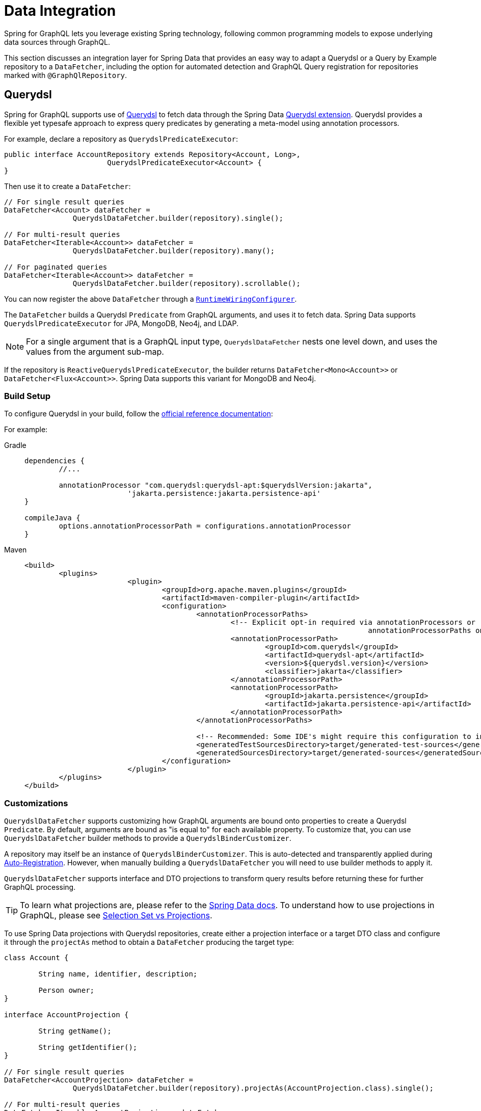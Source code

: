 [[data]]
= Data Integration

Spring for GraphQL lets you leverage existing Spring technology, following common
programming models to expose underlying data sources through GraphQL.

This section discusses an integration layer for Spring Data that provides an easy way to
adapt a Querydsl or a Query by Example repository to a `DataFetcher`, including the
option for automated detection and GraphQL Query registration for repositories marked
with `@GraphQlRepository`.



[[data.querydsl]]
== Querydsl

Spring for GraphQL supports use of http://www.querydsl.com/[Querydsl] to fetch data through
the Spring Data
https://docs.spring.io/spring-data/commons/docs/current/reference/html/#core.extensions[Querydsl extension].
Querydsl provides a flexible yet typesafe approach to express query predicates by
generating a meta-model using annotation processors.

For example, declare a repository as `QuerydslPredicateExecutor`:

[source,java,indent=0,subs="verbatim,quotes"]
----
public interface AccountRepository extends Repository<Account, Long>,
			QuerydslPredicateExecutor<Account> {
}
----

Then use it to create a `DataFetcher`:

[source,java,indent=0,subs="verbatim,quotes"]
----
	// For single result queries
	DataFetcher<Account> dataFetcher =
			QuerydslDataFetcher.builder(repository).single();

	// For multi-result queries
	DataFetcher<Iterable<Account>> dataFetcher =
			QuerydslDataFetcher.builder(repository).many();

	// For paginated queries
	DataFetcher<Iterable<Account>> dataFetcher =
			QuerydslDataFetcher.builder(repository).scrollable();
----

You can now register the above `DataFetcher` through a
xref:request-execution.adoc#execution.graphqlsource.runtimewiring-configurer[`RuntimeWiringConfigurer`].

The `DataFetcher` builds a Querydsl `Predicate` from GraphQL arguments, and uses it to
fetch data. Spring Data supports `QuerydslPredicateExecutor` for JPA, MongoDB, Neo4j, and LDAP.

NOTE: For a single argument that is a GraphQL input type, `QuerydslDataFetcher` nests one
level down, and uses the values from the argument sub-map.

If the repository is `ReactiveQuerydslPredicateExecutor`, the builder returns
`DataFetcher<Mono<Account>>` or `DataFetcher<Flux<Account>>`. Spring Data supports this
variant for MongoDB and Neo4j.


[[data.querydsl.build]]
=== Build Setup

To configure Querydsl in your build, follow the
https://querydsl.com/static/querydsl/latest/reference/html/ch02.html[official reference documentation]:

For example:

[tabs]
======
Gradle::
+
[source,groovy,indent=0,subs="verbatim,quotes,attributes",role="primary"]
----
dependencies {
	//...

	annotationProcessor "com.querydsl:querydsl-apt:$querydslVersion:jakarta",
			'jakarta.persistence:jakarta.persistence-api'
}

compileJava {
	options.annotationProcessorPath = configurations.annotationProcessor
}
----

Maven::
+
[source,xml,indent=0,subs="verbatim,quotes,attributes",role="secondary"]
----
<build>
	<plugins>
			<plugin>
				<groupId>org.apache.maven.plugins</groupId>
				<artifactId>maven-compiler-plugin</artifactId>
				<configuration>
					<annotationProcessorPaths>
						<!-- Explicit opt-in required via annotationProcessors or
										annotationProcessorPaths on Java 22+, see https://bugs.openjdk.org/browse/JDK-8306819 -->
						<annotationProcessorPath>
							<groupId>com.querydsl</groupId>
							<artifactId>querydsl-apt</artifactId>
							<version>${querydsl.version}</version>
							<classifier>jakarta</classifier>
						</annotationProcessorPath>
						<annotationProcessorPath>
							<groupId>jakarta.persistence</groupId>
							<artifactId>jakarta.persistence-api</artifactId>
						</annotationProcessorPath>
					</annotationProcessorPaths>

					<!-- Recommended: Some IDE's might require this configuration to include generated sources for IDE usage -->
					<generatedTestSourcesDirectory>target/generated-test-sources</generatedTestSourcesDirectory>
					<generatedSourcesDirectory>target/generated-sources</generatedSourcesDirectory>
				</configuration>
			</plugin>
	</plugins>
</build>
----
======


[[data.querydsl.customizations]]
=== Customizations

`QuerydslDataFetcher` supports customizing how GraphQL arguments are bound onto properties
to create a Querydsl `Predicate`. By default, arguments are bound as "is equal to" for
each available property. To customize that, you can use `QuerydslDataFetcher` builder
methods to provide a `QuerydslBinderCustomizer`.

A repository may itself be an instance of `QuerydslBinderCustomizer`. This is auto-detected
and transparently applied during xref:data.adoc#data.querydsl.registration[Auto-Registration]. However, when manually
building a `QuerydslDataFetcher` you will need to use builder methods to apply it.

`QuerydslDataFetcher` supports interface and DTO projections to transform query results
before returning these for further GraphQL processing.

TIP: To learn what projections are, please refer to the
https://docs.spring.io/spring-data/commons/docs/current/reference/html/#projections[Spring Data docs].
To understand how to use projections in GraphQL, please see xref:data.adoc#data.projections[Selection Set vs Projections].

To use Spring Data projections with Querydsl repositories, create either a projection interface
or a target DTO class and configure it through the `projectAs` method to obtain a
`DataFetcher` producing the target type:

[source,java,indent=0,subs="verbatim,quotes"]
----
	class Account {

		String name, identifier, description;

		Person owner;
	}

	interface AccountProjection {

		String getName();

		String getIdentifier();
	}

	// For single result queries
	DataFetcher<AccountProjection> dataFetcher =
			QuerydslDataFetcher.builder(repository).projectAs(AccountProjection.class).single();

	// For multi-result queries
	DataFetcher<Iterable<AccountProjection>> dataFetcher =
			QuerydslDataFetcher.builder(repository).projectAs(AccountProjection.class).many();
----



[[data.querydsl.registration]]
=== Auto-Registration

If a repository is annotated with `@GraphQlRepository`, it is automatically registered
for queries that do not already have a registered `DataFetcher` and whose return type
matches that of the repository domain type. This includes single value queries, multi-value
queries, and xref:request-execution.adoc#execution.pagination[paginated] queries.

By default, the name of the GraphQL type returned by the query must match the simple name
of the repository domain type. If needed, you can use the `typeName` attribute of
`@GraphQlRepository` to specify the target GraphQL type name.

For paginated queries, the simple name of the repository domain type must match the
`Connection` type name without the `Connection` ending (e.g. `**Book**` matches
`**Books**Connection`). For auto-registration, pagination is offset-based with 20 items
per page.

Auto-registration detects if a given repository implements `QuerydslBinderCustomizer` and
transparently applies that through `QuerydslDataFetcher` builder methods.

Auto-registration is performed through a built-in `RuntimeWiringConfigurer` that can be
obtained from `QuerydslDataFetcher`. The xref:boot-starter.adoc[Boot Starter] automatically
detects `@GraphQlRepository` beans and uses them to initialize the
`RuntimeWiringConfigurer` with.

Auto-registration applies xref:data.adoc#data.querybyexample.customizations[customizations]
by calling `customize(Builder)` on the repository instance if your repository
implements `QuerydslBuilderCustomizer` or `ReactiveQuerydslBuilderCustomizer`
respectively.


[[data.querybyexample]]
== Query by Example

Spring Data supports the use of
https://docs.spring.io/spring-data/commons/docs/current/reference/html/#query-by-example[Query by Example]
to fetch data. Query by Example (QBE) is a simple querying technique that does not require
you to write queries through store-specific query languages.

Start by declaring a repository that is `QueryByExampleExecutor`:

[source,java,indent=0,subs="verbatim,quotes"]
----
public interface AccountRepository extends Repository<Account, Long>,
			QueryByExampleExecutor<Account> {
}
----

Use `QueryByExampleDataFetcher` to turn the repository into a `DataFetcher`:

[source,java,indent=0,subs="verbatim,quotes"]
----
	// For single result queries
	DataFetcher<Account> dataFetcher =
			QueryByExampleDataFetcher.builder(repository).single();

	// For multi-result queries
	DataFetcher<Iterable<Account>> dataFetcher =
			QueryByExampleDataFetcher.builder(repository).many();

	// For paginated queries
	DataFetcher<Iterable<Account>> dataFetcher =
			QueryByExampleDataFetcher.builder(repository).scrollable();
----

You can now register the above `DataFetcher` through a
xref:request-execution.adoc#execution.graphqlsource.runtimewiring-configurer[`RuntimeWiringConfigurer`].

The `DataFetcher` uses the GraphQL arguments map to create the domain type of the
repository and use that as the example object to fetch data with. Spring Data supports
`QueryByExampleDataFetcher` for JPA, MongoDB, Neo4j, and Redis.

NOTE: For a single argument that is a GraphQL input type, `QueryByExampleDataFetcher`
nests one level down, and binds with the values from the argument sub-map.

If the repository is `ReactiveQueryByExampleExecutor`, the builder returns
`DataFetcher<Mono<Account>>` or `DataFetcher<Flux<Account>>`. Spring Data supports this
variant for MongoDB, Neo4j, Redis, and R2dbc.


[[data.querybyexample.build]]
=== Build Setup

Query by Example is already included in the Spring Data modules for the data stores where
it is supported, so no extra setup is required to enable it.


[[data.querybyexample.customizations]]
=== Customizations

`QueryByExampleDataFetcher` supports interface and DTO projections to transform query
results before returning these for further GraphQL processing.

TIP: To learn what projections are, please refer to the
https://docs.spring.io/spring-data/commons/docs/current/reference/html/#projections[Spring Data documentation].
To understand the role of projections in GraphQL, please see xref:data.adoc#data.projections[Selection Set vs Projections].

To use Spring Data projections with Query by Example repositories, create either a projection interface
or a target DTO class and configure it through the `projectAs` method to obtain a
`DataFetcher` producing the target type:

[source,java,indent=0,subs="verbatim,quotes"]
----
	class Account {

		String name, identifier, description;

		Person owner;
	}

	interface AccountProjection {

		String getName();

		String getIdentifier();
	}

	// For single result queries
	DataFetcher<AccountProjection> dataFetcher =
			QueryByExampleDataFetcher.builder(repository).projectAs(AccountProjection.class).single();

	// For multi-result queries
	DataFetcher<Iterable<AccountProjection>> dataFetcher =
			QueryByExampleDataFetcher.builder(repository).projectAs(AccountProjection.class).many();
----


[[data.querybyexample.registration]]
=== Auto-Registration

If a repository is annotated with `@GraphQlRepository`, it is automatically registered
for queries that do not already have a registered `DataFetcher` and whose return type
matches that of the repository domain type. This includes single value queries, multi-value
queries, and xref:request-execution.adoc#execution.pagination[paginated] queries.

By default, the name of the GraphQL type returned by the query must match the simple name
of the repository domain type. If needed, you can use the `typeName` attribute of
`@GraphQlRepository` to specify the target GraphQL type name.

For paginated queries, the simple name of the repository domain type must match the
`Connection` type name without the `Connection` ending (e.g. `**Book**` matches
`**Books**Connection`). For auto-registration, pagination is offset-based with 20 items
per page.

Auto-registration is performed through a built-in `RuntimeWiringConfigurer` that can be
obtained from `QueryByExampleDataFetcher`. The xref:boot-starter.adoc[Boot Starter] automatically
detects `@GraphQlRepository` beans and uses them to initialize the
`RuntimeWiringConfigurer` with.

Auto-registration applies xref:data.adoc#data.querybyexample.customizations[customizations]
by calling `customize(Builder)` on the repository instance if your repository
implements `QueryByExampleBuilderCustomizer` or
`ReactiveQueryByExampleBuilderCustomizer` respectively.



[[data.projections]]
== Selection Set vs Projections

A common question that arises is, how GraphQL selection sets compare to
https://docs.spring.io/spring-data/commons/docs/current/reference/html/#projections[Spring Data projections]
and what role does each play?

The short answer is that Spring for GraphQL is not a data gateway that translates GraphQL
queries directly into SQL or JSON queries. Instead, it lets you leverage existing Spring
technology and does not assume a one for one mapping between the GraphQL schema and the
underlying data model. That is why client-driven selection and server-side transformation
of the data model can play complementary roles.

To better understand, consider that Spring Data promotes domain-driven (DDD) design as
the recommended approach to manage complexity in the data layer. In DDD, it is important
to adhere to the constraints of an aggregate. By definition an aggregate is valid only if
loaded in its entirety, since a partially loaded aggregate may impose limitations on
aggregate functionality.

In Spring Data you can choose whether you want your aggregate be exposed as is, or
whether to apply transformations to the data model before returning it as a GraphQL
result. Sometimes it's enough to do the former, and by default the
xref:data.adoc#data.querydsl[Querydsl] and the xref:data.adoc#data.querybyexample[Query by Example] integrations turn the GraphQL
selection set into property path hints that the underlying Spring Data module uses to
limit the selection.

In other cases, it's useful to reduce or even transform the underlying data model in
order to adapt to the GraphQL schema. Spring Data supports this through Interface
and DTO Projections.

Interface projections define a fixed set of properties to expose where properties may or
may not be `null`, depending on the data store query result. There are two kinds of
interface projections both of which determine what properties to load from the underlying
data source:

- https://docs.spring.io/spring-data/commons/docs/current/reference/html/#projections.interfaces.closed[Closed interface projections]
are helpful if you cannot partially materialize the aggregate object, but you still
want to expose a subset of properties.
- https://docs.spring.io/spring-data/commons/docs/current/reference/html/#projections.interfaces.open[Open interface projections]
leverage Spring's `@Value` annotation and
{spring-framework-ref-docs}/core/expressions.html[SpEL]  expressions to apply lightweight
data transformations, such as concatenations, computations, or applying static functions
to a property.

DTO projections offer a higher level of customization as you can place transformation
code either in the constructor or in getter methods.

DTO projections materialize from a query where the individual properties are
determined by the projection itself. DTO projections are commonly used with full-args
constructors (e.g. Java records), and therefore they can only be constructed if all
required fields (or columns) are part of the database query result.



[[data.pagination.scroll]]
== Scroll

As explained in xref:request-execution.adoc#execution.pagination[Pagination], the GraphQL Cursor Connection spec defines a
mechanism for pagination with `Connection`, `Edge`, and `PageInfo` schema types, while
GraphQL Java provides the equivalent Java type representations.

Spring for GraphQL provides built-in ``ConnectionAdapter`` implementations to adapt the
Spring Data pagination types `Window` and `Slice` transparently. You can configure that
as follows:

[source,java,indent=0,subs="verbatim,quotes"]
----
CursorStrategy<ScrollPosition> strategy = CursorStrategy.withEncoder(
		new ScrollPositionCursorStrategy(),
		CursorEncoder.base64()); // <1>

GraphQLTypeVisitor visitor = ConnectionFieldTypeVisitor.create(List.of(
		new WindowConnectionAdapter(strategy),
		new SliceConnectionAdapter(strategy))); // <2>

GraphQlSource.schemaResourceBuilder()
		.schemaResources(..)
		.typeDefinitionConfigurer(..)
		.typeVisitors(List.of(visitor)); // <3>
----

<1> Create strategy to convert `ScrollPosition` to a Base64 encoded cursor.
<2> Create type visitor to adapt `Window` and `Slice` returned from ``DataFetcher``s.
<3> Register the type visitor.

On the request side, a controller method can declare a
xref:controllers.adoc#controllers.schema-mapping.subrange[ScrollSubrange] method argument to paginate forward
or backward. For this to work, you must declare a xref:request-execution.adoc#execution.pagination.cursor.strategy[`CursorStrategy`]
supports `ScrollPosition` as a bean.

The xref:boot-starter.adoc[Boot Starter] declares a `CursorStrategy<ScrollPosition>` bean, and registers the
`ConnectionFieldTypeVisitor` as shown above if Spring Data is on the classpath.


[[data.pagination.scroll.keyset]]
== Keyset Position

For `KeysetScrollPosition`, the cursor needs to be created from a keyset, which is
essentially a `Map` of key-value pairs. To decide how to create a cursor from a keyset,
you can configure `ScrollPositionCursorStrategy` with `CursorStrategy<Map<String, Object>>`.
By default, `JsonKeysetCursorStrategy` writes the keyset `Map` to JSON. That works for
simple like String, Boolean, Integer, and Double, but others cannot be restored back to the
same type without target type information. The Jackson library has a default typing feature
that can include type information in the JSON. To use it safely you must specify a list of
allowed types. For example:

[source,java,indent=0,subs="verbatim,quotes"]
----
	PolymorphicTypeValidator validator = BasicPolymorphicTypeValidator.builder()
			.allowIfBaseType(Map.class)
			.allowIfSubType(ZonedDateTime.class)
			.build();

	JsonMapper mapper = JsonMapper.builder()
	    .activateDefaultTyping(validator, DefaultTyping.NON_FINAL)
        .enable(DateTimeFeature.WRITE_DATES_AS_TIMESTAMPS)
        .build();
----

You can then create `JsonKeysetCursorStrategy`:

[source,java,indent=0,subs="verbatim,quotes"]
----
	ObjectMapper mapper = ... ;

	CodecConfigurer configurer = ServerCodecConfigurer.create();
	configurer.defaultCodecs().jacksonJsonDecoder(new JacksonJsonDecoder(mapper));
	configurer.defaultCodecs().jacksonJsonEncoder(new JacksonJsonEncoder(mapper));

	JsonKeysetCursorStrategy strategy = new JsonKeysetCursorStrategy(configurer);
----

By default, if `JsonKeysetCursorStrategy` is created without a `CodecConfigurer` and the
Jackson library is on the classpath, customizations like the above are applied for
`Date`, `Calendar`, `UUID` and any type from `java.time`.



[[data.pagination.sort]]
== Sort

Spring for GraphQL defines a `SortStrategy` to create `Sort` from GraphQL arguments.
`AbstractSortStrategy` implements the contract with abstract methods to extract the sort
direction and properties. To enable support for `Sort` as a controller method argument,
you need to declare a `SortStrategy` bean.



[[data.transaction-management]]
== Transaction Management

At some point when working with data atomicity and isolation of operations start to
matter. These are both properties of transactions. GraphQL itself does not define any
transaction semantics, so it is up to the server and your application to decide how to
handle transactions.

GraphQL and specifically GraphQL Java are designed to be non-opinionated about how data
is fetched. A core property of GraphQL is that clients drive the request; Fields
can be resolved independently of their original source to allow for composition.
A reduced fieldset can require less data to be fetched resulting in better performance.

Applying the concept of distributed field resolution within transactions is not a good fit:

* Transactions keep a unit of work together resulting typically in fetching the entire
object graph (like a typical object-relational mapper would behave) within a single
transaction. This is at odds with GraphQL's core design to let the client drive queries.

* Keeping a transaction open across multiple data fetchers of which each one would
fetch only its flat object mitigates the performance aspect and aligns with decoupled
field resolution, but it can lead to long-running transactions that hold on to resources
for longer than necessary.

Generally speaking, transactions are best applied to mutations that change state and not
necessarily to queries that just read data. However, there are use cases where
transactional reads are required.

GraphQL is designed to support multiple mutations within a single request. Depending on
the use case, you might want to:

* Run each mutation within its own transaction.
* Keep some mutations within a single transaction to ensure a consistent state.
* Span a single transaction over all involved mutations.

Each approach requires a slightly different transaction management strategy.

When using Spring Framework (e.g. JDBC) or Spring Data, the Template API and repositories
default (without any further instrumentation) to use implicit transactions for individual
operations resulting in starting and commiting a transaction for each repository method
call. This is the normal mode of operation for most databases.

The following sections are outlining two different strategies to manage transactions in a
GraphQL server:

1. <<data.transaction-management.transactional-service-methods,Transaction per Controller Method>>
2. <<data.transaction-management.transactional-instrumentation,Spanning a Transaction programmatically over the entire request>>


[[data.transaction-management.transactional-service-methods]]
=== Transactional Controller Methods

The simplest approach to manage transactions is to use Spring's Transaction Management
together with `@MutationMapping` controller methods (or any other `@SchemaMapping` method)
for example:

[tabs]
======
Declarative::
+
[source,java,indent=0,subs="verbatim,quotes,attributes",role="primary"]
----
@Controller
public class AccountController {

	@MutationMapping
	@Transactional
	public Account addAccount(@Argument AccountInput input) {
		// ...
	}
}
----

Programmatic::
+
[source,java,indent=0,subs="verbatim,quotes,attributes",role="secondary"]
----
@Controller
public class AccountController {

	private final TransactionOperations transactionOperations;

	@MutationMapping
	public Account addAccount(@Argument AccountInput input) {
		return transactionOperations.execute(status -> {
			// ...
		});
	}
}
----
======

A transaction spans from entering the `addAccount` method until its return.
All invocations to transactional resources are part of the same transaction resulting in
atomicity and isolation of the mutation.

This is the recommended approach. It gives you full control over transaction boundaries
with a clearly defined entrypoint without the need to instrument GraphQL server
infrastructure.

Cleaning up a transaction after the method call results that subsequent data fetching
(e.g. for nested fields) is not part of the transactional method `addAccount` as
outlined below:

[source,java,indent=0,subs="verbatim,quotes"]
----
@Controller
public class AccountController {

	@MutationMapping
	@Transactional
	public Account addAccount(@Argument AccountInput input) {    <1>
		// ...
	}

	@SchemaMapping
	@Transactional
	public Person person(Account account) {                      <2>
		... // fetching the person within a separate transaction
	}
}
----
<1> The `addAccount` method invocation runs within its own transaction.
<2> The `person` method invocation creates its own, separate transaction that is not
tied to the `addAccount` method in case both methods were invoked as part of the same
GraphQL request. A separate transaction comes with all possible drawbacks of not
being part of the same transaction, such as non-repeatable reads or inconsistencies
in case the data has been modified between the `addAcount` and `person` method invocations.

To run multiple mutations in a single transaction maintaining a simple setup we recommend
designing a mutation method that accepts all required inputs. This method can then call
multiple service methods, ensuring they all participate in the same transaction.


[[data.transaction-management.transactional-instrumentation]]
=== Transactional Instrumentation

Applying a Transactional Instrumentation is a more advanced approach to span a
transaction over the entire execution of a GraphQL request. By stating a transaction
before the first data fetcher is invoked your application can ensure that all data
fetchers can participate in the same transaction.

When instrumenting the server, you need to ensure an `ExecutionStrategy` runs
`DataFetcher` invocations serially so that all invocations are executed on the same
`Thread`. This is mandatory: Synchronous transaction management uses `ThreadLocal` state
to allow participation in transactions. Considering `AsyncSerialExecutionStrategy` as
starting point is a good choice as it executes data fetchers serially.

You have two general options to implement transactional instrumentation:

1. GraphQL Java's `Instrumentation` contract allows to hook into the execution lifecycle
at various stages. The Instrumentation SPI was designed with observability in mind, yet it
serves as execution-agnostic extension points regardless of whether you're using
synchronous reactive, or any other asynchronous form to invoke data fetchers and is less
opinionated in that regard.

2. An `ExecutionStrategy` provides full control over the execution and opens a variety
of possibilities how to communicate failed transactions or errors during transaction
cleanup back to the client. It can also serve as good entry point to implement custom
directives that allow clients specifying transactional attributes through directives or
using directives in your schema to demarcate transactional boundaries for certain queries
or mutations.

When manually managing transactions, ensure to clean up the transaction, that is either
commiting or rolling back, after completing the unit of work.
`ExceptionWhileDataFetching` can be a useful `GraphQLError` to obtain an underlying
`Exception`. This error is constructed when using `SimpleDataFetcherExceptionHandler`.
By default, Spring GraphQL falls back to an internal `GraphQLError` that doesn't expose
the original exception.

Applying transactional instrumentation creates opportunities to rethink transaction
participation: All `@SchemaMapping` controller methods participate in the transaction
regardless whether they are invoked for the root, nested fields, or as part of a mutation.
Transactional controller methods (or service methods within the invocation chain) can
declare transactional attributes such as propagation behavior `REQUIRES_NEW` to start
a new transaction if required.
